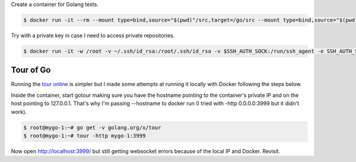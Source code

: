 Create a container for Golang tests.

.. code-block:: bash

  $ docker run -it --rm --mount type=bind,source="$(pwd)"/src,target=/go/src --mount type=bind,source="$(pwd)"/bin,target=/go/bin -p 3999:3999 --name mygo-1 --hostname mygo-1 golang:1.14.2-buster bash

Try with a private key in case I need to access private repositories.

.. code-block:: bash

  $ docker run -it -w /root -v ~/.ssh/id_rsa:/root/.ssh/id_rsa -v $SSH_AUTH_SOCK:/run/ssh_agent -e SSH_AUTH_SOCK=/run/ssh_agent -v "$PWD":/root -p 3999:3999 --name mygo-1 --hostname mygo-1 golang:1.14.2-buster


Tour of Go
-------------------------

Running the `tour online`_ is simpler but I made some attempts at running it locally with Docker following the steps below.

Inside the container, start gotour making sure you have the hostname pointing to the container's private IP and on the host pointing to 127.0.0.1. That's why I'm passing --hostname to docker run (I tried with -http 0.0.0.0:3999 but it didn't work).

.. code-block:: bash

  $ root@mygo-1:~# go get -v golang.org/x/tour
  $ root@mygo-1:~# tour -http mygo-1:3999

Now open http://localhost:3999/ but still getting websocket errors because of the local IP and Docker. Revisit.

.. _tour online: https://tour.golang.org

